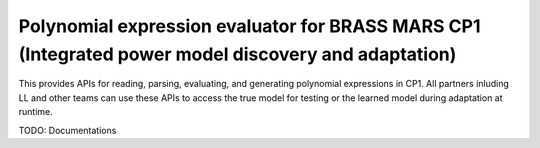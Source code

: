 Polynomial expression evaluator for BRASS MARS CP1 (Integrated power model discovery and adaptation)
========================
This provides APIs for reading, parsing, evaluating, and generating polynomial expressions in CP1. All partners inluding LL and other teams can use these APIs to access the true model for testing or the learned model during adaptation at runtime.

TODO: Documentations


